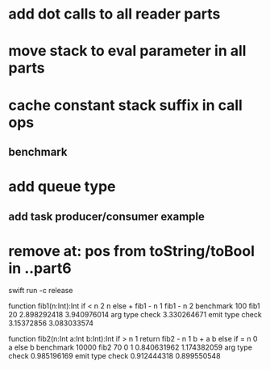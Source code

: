* add dot calls to all reader parts
* move stack to eval parameter in all parts
* cache constant stack suffix in call ops
** benchmark
* add queue type
** add task producer/consumer example
* remove at: pos from toString/toBool in ..part6

swift run -c release

function fib1(n:Int):Int if < n 2 n else + fib1 - n 1 fib1 - n 2 benchmark 100 fib1 20
2.898292418 
3.940976014 arg type check
3.330264671 emit type check
3.15372856
3.083033574

function fib2(n:Int a:Int b:Int):Int if > n 1 return fib2 - n 1 b + a b else if = n 0 a else b benchmark 10000 fib2 70 0 1
0.840631962 
1.174382059 arg type check
0.985196169 emit type check
0.912444318
0.899550548
